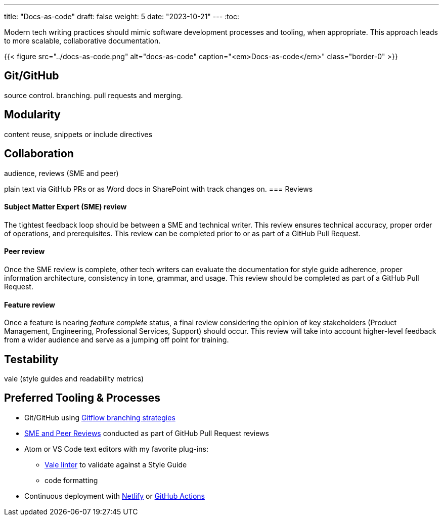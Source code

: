 ---
title: "Docs-as-code"
draft: false
weight: 5
date: "2023-10-21"
---
:toc:

Modern tech writing practices should mimic software development processes and tooling, when appropriate. This approach leads to more scalable, collaborative documentation.

{{< figure src="../docs-as-code.png" alt="docs-as-code" caption="<em>Docs-as-code</em>" class="border-0" >}}

== Git/GitHub

source control. branching. pull requests and merging. 

== Modularity

content reuse, snippets or include directives

== Collaboration

audience, reviews (SME and peer)

plain text via GitHub PRs or as Word docs in SharePoint with track changes on.
=== Reviews

==== Subject Matter Expert (SME) review
The tightest feedback loop should be between a SME and technical writer. This review ensures technical accuracy, proper order of operations, and prerequisites. This review can be completed prior to or as part of a GitHub Pull Request.

==== Peer review
Once the SME review is complete, other tech writers can evaluate the documentation for style guide adherence, proper information architecture, consistency in tone, grammar, and usage. This review should be completed as part of a GitHub Pull Request.

==== Feature review
Once a feature is nearing _feature complete_ status, a final review considering the opinion of key stakeholders (Product Management, Engineering, Professional Services, Support) should occur. This review will take into account higher-level feedback from a wider audience and serve as a jumping off point for training.

== Testability

vale (style guides and readability metrics)

== Preferred Tooling & Processes

* Git/GitHub using link:https://www.atlassian.com/git/tutorials/comparing-workflows/gitflow-workflow[Gitflow branching strategies,window=_blank]
* link:../reviews[SME and Peer Reviews] conducted as part of GitHub Pull Request reviews
* Atom or VS Code text editors with my favorite plug-ins:
** link:https://docs.errata.ai/[Vale linter,window=_blank] to validate against a Style Guide
** code formatting
* Continuous deployment with link:https://www.netlify.com/[Netlify,window=_blank] or link:https://docs.github.com/en/actions/deployment/about-deployments/about-continuous-deployment[GitHub Actions,window=_blank]
